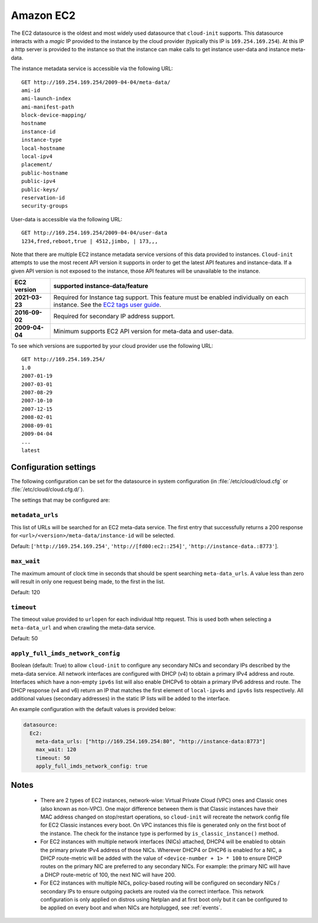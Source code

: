.. _datasource_ec2:

Amazon EC2
**********

The EC2 datasource is the oldest and most widely used datasource that
``cloud-init`` supports. This datasource interacts with a *magic* IP provided
to the instance by the cloud provider (typically this IP is
``169.254.169.254``). At this IP a http server is provided to the
instance so that the instance can make calls to get instance user-data and
instance meta-data.

The instance metadata service is accessible via the following URL: ::

    GET http://169.254.169.254/2009-04-04/meta-data/
    ami-id
    ami-launch-index
    ami-manifest-path
    block-device-mapping/
    hostname
    instance-id
    instance-type
    local-hostname
    local-ipv4
    placement/
    public-hostname
    public-ipv4
    public-keys/
    reservation-id
    security-groups

User-data is accessible via the following URL: ::

    GET http://169.254.169.254/2009-04-04/user-data
    1234,fred,reboot,true | 4512,jimbo, | 173,,,

Note that there are multiple EC2 instance metadata service versions of this
data provided to instances. ``Cloud-init`` attempts to use the most recent API
version it supports in order to get the latest API features and instance-data.
If a given API version is not exposed to the instance, those API features will
be unavailable to the instance.

+----------------+----------------------------------------------------------+
+ EC2 version    | supported instance-data/feature                          |
+================+==========================================================+
+ **2021-03-23** | Required for Instance tag support. This feature must be  |
|                | enabled individually on each instance. See the           |
|                | `EC2 tags user guide`_.                                  |
+----------------+----------------------------------------------------------+
| **2016-09-02** | Required for secondary IP address support.               |
+----------------+----------------------------------------------------------+
| **2009-04-04** | Minimum supports EC2 API version for meta-data and       |
|                | user-data.                                               |
+----------------+----------------------------------------------------------+

To see which versions are supported by your cloud provider use the following
URL: ::

    GET http://169.254.169.254/
    1.0
    2007-01-19
    2007-03-01
    2007-08-29
    2007-10-10
    2007-12-15
    2008-02-01
    2008-09-01
    2009-04-04
    ...
    latest


Configuration settings
======================

The following configuration can be set for the datasource in system
configuration (in :file:`/etc/cloud/cloud.cfg` or
:file:`/etc/cloud/cloud.cfg.d/`).

The settings that may be configured are:

``metadata_urls``
-----------------

This list of URLs will be searched for an EC2 meta-data service. The first
entry that successfully returns a 200 response for
``<url>/<version>/meta-data/instance-id`` will be selected.

Default: [``'http://169.254.169.254'``, ``'http://[fd00:ec2::254]'``,
``'http://instance-data.:8773'``].

``max_wait``
------------

The maximum amount of clock time in seconds that should be spent searching
``meta-data_urls``. A value less than zero will result in only one request
being made, to the first in the list.

Default: 120

``timeout``
-----------

The timeout value provided to ``urlopen`` for each individual http request.
This is used both when selecting a ``meta-data_url`` and when crawling the
meta-data service.

Default: 50

``apply_full_imds_network_config``
----------------------------------

Boolean (default: True) to allow ``cloud-init`` to configure any secondary
NICs and secondary IPs described by the meta-data service. All network
interfaces are configured with DHCP (v4) to obtain a primary IPv4 address and
route. Interfaces which have a non-empty ``ipv6s`` list will also enable
DHCPv6 to obtain a primary IPv6 address and route. The DHCP response (v4 and
v6) return an IP that matches the first element of ``local-ipv4s`` and
``ipv6s`` lists respectively. All additional values (secondary addresses) in
the static IP lists will be added to the interface.

An example configuration with the default values is provided below:

.. code-block:: yaml

   datasource:
     Ec2:
       meta-data_urls: ["http://169.254.169.254:80", "http://instance-data:8773"]
       max_wait: 120
       timeout: 50
       apply_full_imds_network_config: true

Notes
=====

 * There are 2 types of EC2 instances, network-wise: Virtual Private
   Cloud (VPC) ones and Classic ones (also known as non-VPC). One major
   difference between them is that Classic instances have their MAC address
   changed on stop/restart operations, so ``cloud-init`` will recreate the
   network config file for EC2 Classic instances every boot. On VPC instances
   this file is generated only on the first boot of the instance.
   The check for the instance type is performed by ``is_classic_instance()``
   method.

 * For EC2 instances with multiple network interfaces (NICs) attached, DHCP4
   will be enabled to obtain the primary private IPv4 address of those NICs.
   Wherever DHCP4 or DHCP6 is enabled for a NIC, a DHCP route-metric will be
   added with the value of ``<device-number + 1> * 100`` to ensure DHCP
   routes on the primary NIC are preferred to any secondary NICs.
   For example: the primary NIC will have a DHCP route-metric of 100,
   the next NIC will have 200.

 * For EC2 instances with multiple NICs, policy-based routing will be
   configured on secondary NICs / secondary IPs to ensure outgoing packets
   are routed via the correct interface.
   This network configuration is only applied on distros using Netplan and
   at first boot only but it can be configured to be applied on every boot
   and when NICs are hotplugged, see :ref:`events`.

.. _EC2 tags user guide: https://docs.aws.amazon.com/AWSEC2/latest/UserGuide/Using_Tags.html#work-with-tags-in-IMDS
